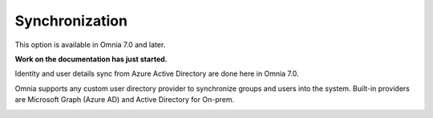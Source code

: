 Synchronization
=============================================

This option is available in Omnia 7.0 and later.

**Work on the documentation has just started.**

Identity and user details sync from Azure Active Directory are done here in Omnia 7.0.

Omnia supports any custom user directory provider to synchronize groups and users into the system. Built-in providers are Microsoft Graph (Azure AD) and Active Directory for On-prem.

.. image:: user-management.sync.png

